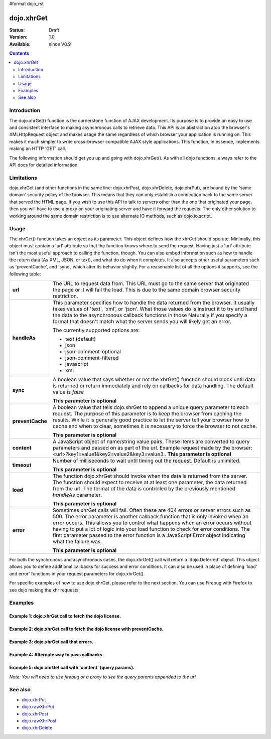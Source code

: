 #format dojo_rst

dojo.xhrGet
===========

:Status: Draft
:Version: 1.0
:Available: since V0.9

.. contents::
   :depth: 2


============
Introduction
============

The dojo.xhrGet() function is the cornerstone function of AJAX development.  Its purpose is to provide an easy to use and consistent interface to making asynchronous calls to retrieve data.  This API is an abstraction atop the browser's XMLHttpRequest object and makes usage the same regardless of which browser your application is running on.  This makes it much simpler to write cross-browser compatible AJAX style applications.  This function, in essence, implements making an HTTP 'GET' call.

The following information should get you up and going with dojo.xhrGet().  As with all dojo functions, always refer to the API docs for detailed information.

===========
Limitations
===========

dojo.xhrGet (and other functions in the same line: dojo.xhrPost, dojo.xhrDelete, dojo.xhrPut), are bound by the 'same domain' security policy of the browser.  This means that they can only establish a connection back to the same server that served the HTML page.  If you wish to use this API to talk to servers other than the one that originated your page, then you will have to use a proxy on your originating server and have it forward the requests.  The only other solution to working around the same domain restriction is to use alternate IO methods, such as dojo.io.script.


=====
Usage
=====

The xhrGet() function takes an object as its parameter.  This object defines how the xhrGet should operate.  Minimally, this object must contain a 'url' attribute so that the function knows where to send the request.   Having just a 'url' attribute isn't the most useful approach to calling the function, though.  You can also embed information such as how to handle the return data (As XML, JSON, or text), and what do do when it completes.  It also accepts other useful parameters such as 'preventCache', and 'sync', which alter its behavior slightly.  For a reasonable list of all the options it supports, see the following table:

+------------------+----------------------------------------------------------------------------------------------------------------------------+
|**url**           |The URL to request data from.  This URL must go to the same server that originated the page or it will fail the load.  This |
|                  |is due to the same domain browser security restriction.                                                                     +
+------------------+----------------------------------------------------------------------------------------------------------------------------+
|**handleAs**      |This parameter specifies how to handle the data returned from the browser.  It usually takes values of 'text', 'xml', or    |
|                  |'json'.  What those values do is instruct it to try and hand the data to the asynchronous callback functions in those       |
|                  |Naturally if you specify a format that doesn't match what the server sends you will likely get an error.                    |
|                  |                                                                                                                            |
|                  |The currently supported options are:                                                                                        |
|                  |                                                                                                                            |
|                  |* text (default)                                                                                                            |
|                  |* json                                                                                                                      |
|                  |* json-comment-optional                                                                                                     |
|                  |* json-comment-filtered                                                                                                     |
|                  |* javascript                                                                                                                |
|                  |* xml                                                                                                                       |
+------------------+----------------------------------------------------------------------------------------------------------------------------+
|**sync**          |A boolean value that says whether or not the xhrGet() function should block until data is returned or return immediately and|
|                  |rely on callbacks for data handling.  The default value is *false*                                                          |
|                  |                                                                                                                            |
|                  |**This parameter is optional**                                                                                              |
+------------------+----------------------------------------------------------------------------------------------------------------------------+
|**preventCache**  |A boolean value that tells dojo.xhrGet to append a unique query parameter to each request.  The purpose of this  parameter  |
|                  |is to keep the browser from caching the results.  While it is generally good practice to let the server tell your browser   |
|                  |how to cache and when to clear, sometimes it is necessary to force the browser to not cache.                                |
|                  |                                                                                                                            |
|                  |**This parameter is optional**                                                                                              |
+------------------+----------------------------------------------------------------------------------------------------------------------------+
|**content**       |A JavaScript object of name/string value pairs.  These items are converted to query parameters and passed on as part of the |
|                  |url.  Example request made by the browser:  <url>?key1=value1&key2=value2&key3=value3..                                     |
|                  |**This parameter is optional**                                                                                              |
+------------------+----------------------------------------------------------------------------------------------------------------------------+
|**timeout**       |Number of milliseconds to wait until timing out the request.  Default is unlimited.                                         |
|                  |                                                                                                                            |
|                  |**This parameter is optional**                                                                                              |
+------------------+----------------------------------------------------------------------------------------------------------------------------+
|**load**          |The function dojo.xhrGet should invoke when the data is returned from the server.  The function should expect to receive at |
|                  |at least one parameter, the data returned from the url.  The format of the data is controlled by the previously mentioned   |
|                  |*handleAs* parameter.                                                                                                       |
|                  |                                                                                                                            |
|                  |**This parameter is optional**                                                                                              |
+------------------+----------------------------------------------------------------------------------------------------------------------------+
|**error**         |Sometimes xhrGet calls will fail.  Often these are 404 errors or server errors such as 500.  The error parameter is another |
|                  |callback function that is only invoked when an error occurs.  This allows you to control what happens when an error occurs  |
|                  |without having to put a lot of logic into your load function to check for error conditions.  The first parameter passed to  |
|                  |the error function is a JavaScript Error object indicating what the failure was.                                            |
|                  |                                                                                                                            |
|                  |**This parameter is optional**                                                                                              |
+------------------+----------------------------------------------------------------------------------------------------------------------------+

For both the synchronous and asynchronous cases, the dojo.xhrGet() call will return a 'dojo.Deferred' object.  This object allows you to define additional callbacks for success and error conditions.  It can also be used in place of defining 'load' and error' functions in your request parameters for dojo.xhrGet().

For specific examples of how to use dojo.xhrGet, please refer to the next section.  You can use Firebug with Firefox to see dojo making the xhr requests.

========
Examples
========

Example 1: dojo.xhrGet call to fetch the dojo license.
------------------------------------------------------

.. cv-compound ::
  
  .. cv :: javascript

    <script>
      function getLicense() {
        //Look up the node we'll stick the text under.
        var targetNode = dojo.byId("licenseContainer");
        
        //The parameters to pass to xhrGet, the url, how to handle it, and the callbacks.
        var xhrArgs = {
          url: "/moin_static163/js/dojo/trunk/dojo/LICENSE",
          handleAs: "text",
          load: function(data){
            //Replace newlines with nice HTML tags.
            data = data.replace(/\n/g, "<br>");

            //Replace tabs with spacess.
            data = data.replace(/\t/g, "&nbsp;&nbsp;&nbsp;");

            targetNode.innerHTML = data;
          },
          error: function(error){
            targetNode.innerHTML = "An unexpected error occurred: " + error;
          }
        }

        //Call the asynchronous xhrGet
        var deferred = dojo.xhrGet(xhrArgs);  
      }
      dojo.addOnLoad(getLicense);
    </script>

  .. cv :: html 

    <b>The Dojo License:</b>
    <div id="licenseContainer" style="height: 200px;"></div>


Example 2: dojo.xhrGet call to fetch the dojo license with preventCache.
------------------------------------------------------------------------

.. cv-compound ::
  
  .. cv :: javascript

    <script>
      function getLicensePreventCache() {
        //Look up the node we'll stick the text under.
        var targetNode = dojo.byId("licenseContainerPreventCache");
        
        //The parameters to pass to xhrGet, the url, how to handle it, and the callbacks.
        var xhrArgs = {
          url: "/moin_static163/js/dojo/trunk/dojo/LICENSE",
          handleAs: "text",
          preventCache: true,
          load: function(data){
            //Replace newlines with nice HTML tags.
            data = data.replace(/\n/g, "<br>");

            //Replace tabs with spacess.
            data = data.replace(/\t/g, "&nbsp;&nbsp;&nbsp;");

            targetNode.innerHTML = data;
          },
          error: function(error){
            targetNode.innerHTML = "An unexpected error occurred: " + error;
          }
        }

        //Call the asynchronous xhrGet
        var deferred = dojo.xhrGet(xhrArgs);  
      }
      dojo.addOnLoad(getLicensePreventCache);

    </script>

  .. cv :: html 

    <div id="licenseContainerPreventCache" style="height: 200px;"></div>


Example 3: dojo.xhrGet call that errors.
----------------------------------------

.. cv-compound ::
  
  .. cv :: javascript

    <script>
      function callError() {
        //Look up the node we'll stick the text under.
        var targetNode = dojo.byId("errorContainer");
        
        //The parameters to pass to xhrGet, the url, how to handle it, and the callbacks.
        var xhrArgs = {
          url: "/moin_static163/js/dojo/trunk/dojo/NoSuchFile",
          handleAs: "text",
          preventCache: true,
          load: function(data){
            targetNode.innerHTML = "Odd.  We should not see this text, an error should have occurred";
          },
          error: function(error){
            targetNode.innerHTML = "An expected error occurred for referencing of unavailable file (404): <br>&nbsp;&nbsp;&nbsp;" + error;
          }
        }

        //Call the asynchronous xhrGet
        var deferred = dojo.xhrGet(xhrArgs);  

      }
      dojo.addOnLoad(callError);

    </script>

  .. cv :: html 

    <div id="errorContainer" style="height: 100px;"></div>


Example 4: Alternate way to pass callbacks.
-------------------------------------------

.. cv-compound ::
  
  .. cv :: javascript

    <script>
      function getLicenseAlternateCB() {
        //Look up the node we'll stick the text under.
        var targetNode = dojo.byId("getLicenseAlternateCB");
        
        //The parameters to pass to xhrGet, the url, how to handle it, and the callbacks.
        var xhrArgs = {
          url: "/moin_static163/js/dojo/trunk/dojo/LICENSE",
          handleAs: "text",
          preventCache: true
        }

        //Call the asynchronous xhrGet
        var deferred = dojo.xhrGet(xhrArgs);  

        //Now add the callbacks
        deferred.addCallback(function(data) {
          //Replace newlines with nice HTML tags.
          data = data.replace(/\n/g, "<br>");

          //Replace tabs with spacess.
          data = data.replace(/\t/g, "&nbsp;&nbsp;&nbsp;");
  
          targetNode.innerHTML = data;
        });

        deferred.addErrback(function(error){
          targetNode.innerHTML = "An unexpected error occurred: " + error;
        });

      }
      dojo.addOnLoad(getLicenseAlternateCB);

    </script>

  .. cv :: html 

    <div id="getLicenseAlternateCB" style="height: 200px;"></div>

Example 5: dojo.xhrGet call with 'content' (query params).
----------------------------------------------------------

*Note:  You will need to use firebug or a proxy to see the query params appended to the url*

.. cv-compound ::
  
  .. cv :: javascript

    <script>
      function getLicenseQueryParams() {
        //Look up the node we'll stick the text under.
        var targetNode = dojo.byId("getLicenseQueryParams");
        
        //The parameters to pass to xhrGet, the url, how to handle it, and the callbacks.
        var xhrArgs = {
          url: "/moin_static163/js/dojo/trunk/dojo/LICENSE",
          handleAs: "text",
          preventCache: true,
          content: {
            key1: "value1",
            key2: "value2",
            key3: "value3"
          },
          load: function(data){
            //Replace newlines with nice HTML tags.
            data = data.replace(/\n/g, "<br>");

            //Replace tabs with spacess.
            data = data.replace(/\t/g, "&nbsp;&nbsp;&nbsp;");

            targetNode.innerHTML = data;
          },
          error: function(error){
            targetNode.innerHTML = "An unexpected error occurred: " + error;
          }
        }

        //Call the asynchronous xhrGet
        var deferred = dojo.xhrGet(xhrArgs);  
      }
      dojo.addOnLoad(getLicenseQueryParams);
    </script>

  .. cv :: html 

    <div id="getLicenseQueryParams" style="height: 100px;"></div>


========
See also
========

* `dojo.xhrPut <dojo/xhrPut>`_
* `dojo.rawXhrPut <dojo/rawXhrPut>`_
* `dojo.xhrPost <dojo/xhrPost>`_
* `dojo.rawXhrPost <dojo/rawXhrPost>`_
* `dojo.xhrDelete <dojo/xhrDelete>`_
